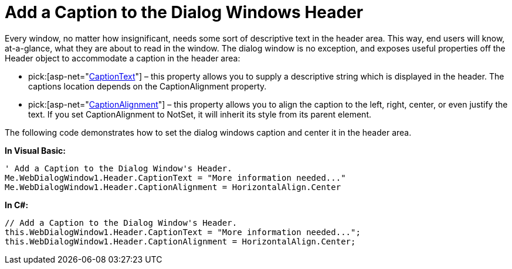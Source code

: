 ﻿////

|metadata|
{
    "name": "webdialogwindow-add-a-caption-to-the-dialog-windows-header",
    "controlName": ["WebDialogWindow"],
    "tags": ["How Do I"],
    "guid": "{6AD9FA27-E1E9-469D-B3D4-CADC8F95BDF2}",  
    "buildFlags": [],
    "createdOn": "0001-01-01T00:00:00Z"
}
|metadata|
////

= Add a Caption to the Dialog Windows Header

Every window, no matter how insignificant, needs some sort of descriptive text in the header area. This way, end users will know, at-a-glance, what they are about to read in the window. The dialog window is no exception, and exposes useful properties off the Header object to accommodate a caption in the header area:

*  pick:[asp-net="link:infragistics4.web.v{ProductVersion}~infragistics.web.ui.layoutcontrols.layoutheader~captiontext.html[CaptionText]"]  – this property allows you to supply a descriptive string which is displayed in the header. The captions location depends on the CaptionAlignment property.
*  pick:[asp-net="link:infragistics4.web.v{ProductVersion}~infragistics.web.ui.layoutcontrols.layoutheader~captionalignment.html[CaptionAlignment]"]  – this property allows you to align the caption to the left, right, center, or even justify the text. If you set CaptionAlignment to NotSet, it will inherit its style from its parent element.

The following code demonstrates how to set the dialog windows caption and center it in the header area.

*In Visual Basic:*

----
' Add a Caption to the Dialog Window's Header.
Me.WebDialogWindow1.Header.CaptionText = "More information needed..."
Me.WebDialogWindow1.Header.CaptionAlignment = HorizontalAlign.Center
----

*In C#:*

----
// Add a Caption to the Dialog Window's Header.
this.WebDialogWindow1.Header.CaptionText = "More information needed...";
this.WebDialogWindow1.Header.CaptionAlignment = HorizontalAlign.Center;
----